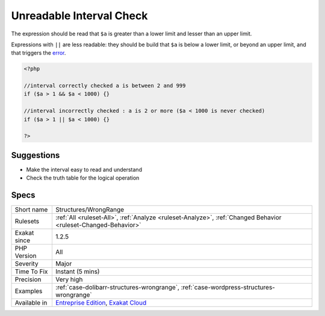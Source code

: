 .. _structures-wrongrange:

.. _unreadable-interval-check:

Unreadable Interval Check
+++++++++++++++++++++++++

.. meta::
	:description:
		Unreadable Interval Check: When checking that a value belongs to a certain interval, the interval check should use && and not ||.
	:twitter:card: summary_large_image
	:twitter:site: @exakat
	:twitter:title: Unreadable Interval Check
	:twitter:description: Unreadable Interval Check: When checking that a value belongs to a certain interval, the interval check should use && and not ||
	:twitter:creator: @exakat
	:twitter:image:src: https://www.exakat.io/wp-content/uploads/2020/06/logo-exakat.png
	:og:image: https://www.exakat.io/wp-content/uploads/2020/06/logo-exakat.png
	:og:title: Unreadable Interval Check
	:og:type: article
	:og:description: When checking that a value belongs to a certain interval, the interval check should use && and not ||
	:og:url: https://exakat.readthedocs.io/en/latest/Reference/Rules/Unreadable Interval Check.html
	:og:locale: en
.. raw:: html	<script type="application/ld+json">{"@context":"https:\/\/schema.org","@graph":[{"@type":"WebPage","@id":"https:\/\/php-tips.readthedocs.io\/en\/latest\/Reference\/Rules\/Structures\/WrongRange.html","url":"https:\/\/php-tips.readthedocs.io\/en\/latest\/Reference\/Rules\/Structures\/WrongRange.html","name":"Unreadable Interval Check","isPartOf":{"@id":"https:\/\/www.exakat.io\/"},"datePublished":"Tue, 28 Jan 2025 15:14:39 +0000","dateModified":"Tue, 28 Jan 2025 15:14:39 +0000","description":"When checking that a value belongs to a certain interval, the interval check should use && and not ||","inLanguage":"en-US","potentialAction":[{"@type":"ReadAction","target":["https:\/\/exakat.readthedocs.io\/en\/latest\/Unreadable Interval Check.html"]}]},{"@type":"WebSite","@id":"https:\/\/www.exakat.io\/","url":"https:\/\/www.exakat.io\/","name":"Exakat","description":"Smart PHP static analysis","inLanguage":"en-US"}]}</script>When checking that a value belongs to a certain interval, the interval check should use && and not ||.

The expression should be read that ``$a`` is greater than a lower limit and lesser than an upper limit. 

Expressions with ``||`` are less readable: they should be build that ``$a`` is below a lower limit, or beyond an upper limit, and that triggers the `error <https://www.php.net/error>`_.


.. code-block:: php
   
   <?php
   
   //interval correctly checked a is between 2 and 999
   if ($a > 1 && $a < 1000) {}
   
   //interval incorrectly checked : a is 2 or more ($a < 1000 is never checked)
   if ($a > 1 || $a < 1000) {}
   
   ?>

Suggestions
___________

* Make the interval easy to read and understand
* Check the truth table for the logical operation




Specs
_____

+--------------+-------------------------------------------------------------------------------------------------------------------------+
| Short name   | Structures/WrongRange                                                                                                   |
+--------------+-------------------------------------------------------------------------------------------------------------------------+
| Rulesets     | :ref:`All <ruleset-All>`, :ref:`Analyze <ruleset-Analyze>`, :ref:`Changed Behavior <ruleset-Changed-Behavior>`          |
+--------------+-------------------------------------------------------------------------------------------------------------------------+
| Exakat since | 1.2.5                                                                                                                   |
+--------------+-------------------------------------------------------------------------------------------------------------------------+
| PHP Version  | All                                                                                                                     |
+--------------+-------------------------------------------------------------------------------------------------------------------------+
| Severity     | Major                                                                                                                   |
+--------------+-------------------------------------------------------------------------------------------------------------------------+
| Time To Fix  | Instant (5 mins)                                                                                                        |
+--------------+-------------------------------------------------------------------------------------------------------------------------+
| Precision    | Very high                                                                                                               |
+--------------+-------------------------------------------------------------------------------------------------------------------------+
| Examples     | :ref:`case-dolibarr-structures-wrongrange`, :ref:`case-wordpress-structures-wrongrange`                                 |
+--------------+-------------------------------------------------------------------------------------------------------------------------+
| Available in | `Entreprise Edition <https://www.exakat.io/entreprise-edition>`_, `Exakat Cloud <https://www.exakat.io/exakat-cloud/>`_ |
+--------------+-------------------------------------------------------------------------------------------------------------------------+


